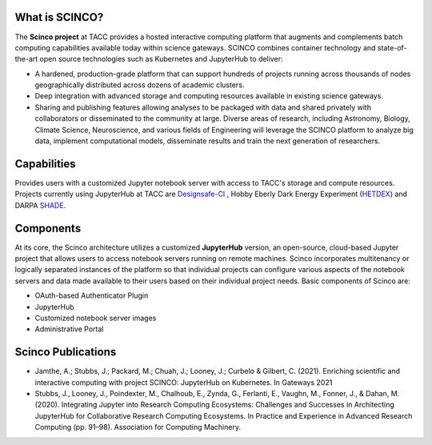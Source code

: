 ===============
What is SCINCO?
===============

The **Scinco project** at TACC provides a hosted interactive computing platform that augments and complements batch computing capabilities available today within science gateways. SCINCO combines container technology and state-of-the-art open source technologies such as Kubernetes and JupyterHub to deliver: 

* A hardened, production-grade platform that can support hundreds of projects running across thousands of nodes geographically distributed across dozens of academic clusters.
* Deep integration with advanced storage and computing resources available in existing science gateways.
* Sharing and publishing features allowing analyses to be packaged with data and shared privately with collaborators or disseminated to the community at large. Diverse areas of research, including Astronomy, Biology, Climate Science, Neuroscience, and various fields of Engineering will leverage the SCINCO platform to analyze big data, implement computational models, disseminate results and train the next generation of researchers.


============
Capabilities
============

Provides users with a customized Jupyter notebook server with access to TACC's storage and compute resources. Projects currently using JupyterHub at TACC are Designsafe-CI_ , Hobby Eberly Dark Energy Experiment (HETDEX_) and DARPA SHADE_. 

.. _Designsafe-CI: https://www.designsafe-ci.org 
.. _HETDEX: https://mcdonaldobservatory.org/research/telescopes/HET
.. _SHADE: https://www.shade-aie.org

==========
Components
==========

At its core, the Scinco architecture utilizes a customized **JupyterHub** version, an open-source, cloud-based Jupyter project that allows users to access notebook servers running on remote machines. Scinco incorporates multitenancy or logically separated instances of the platform so that individual projects can configure various aspects of the notebook servers and data made available to their users based on their individual project needs.
Basic components of Scinco are:

* OAuth-based Authenticator Plugin
* JupyterHub
* Customized notebook server images
* Administrative Portal

====================
Scinco Publications
====================
* Jamthe, A.; Stubbs, J.; Packard, M.; Chuah, J.; Looney, J.; Curbelo & Gilbert, C. (2021). Enriching scientific and interactive computing with project SCINCO: JupyterHub on Kubernetes. In Gateways 2021
* Stubbs, J., Looney, J., Poindexter, M., Chalhoub, E., Zynda, G., Ferlanti, E., Vaughn, M., Fonner, J., & Dahan, M. (2020). Integrating Jupyter into Research Computing Ecosystems: Challenges and Successes in Architecting JupyterHub for Collaborative Research Computing Ecosystems. In Practice and Experience in Advanced Research Computing (pp. 91–98). Association for Computing Machinery.